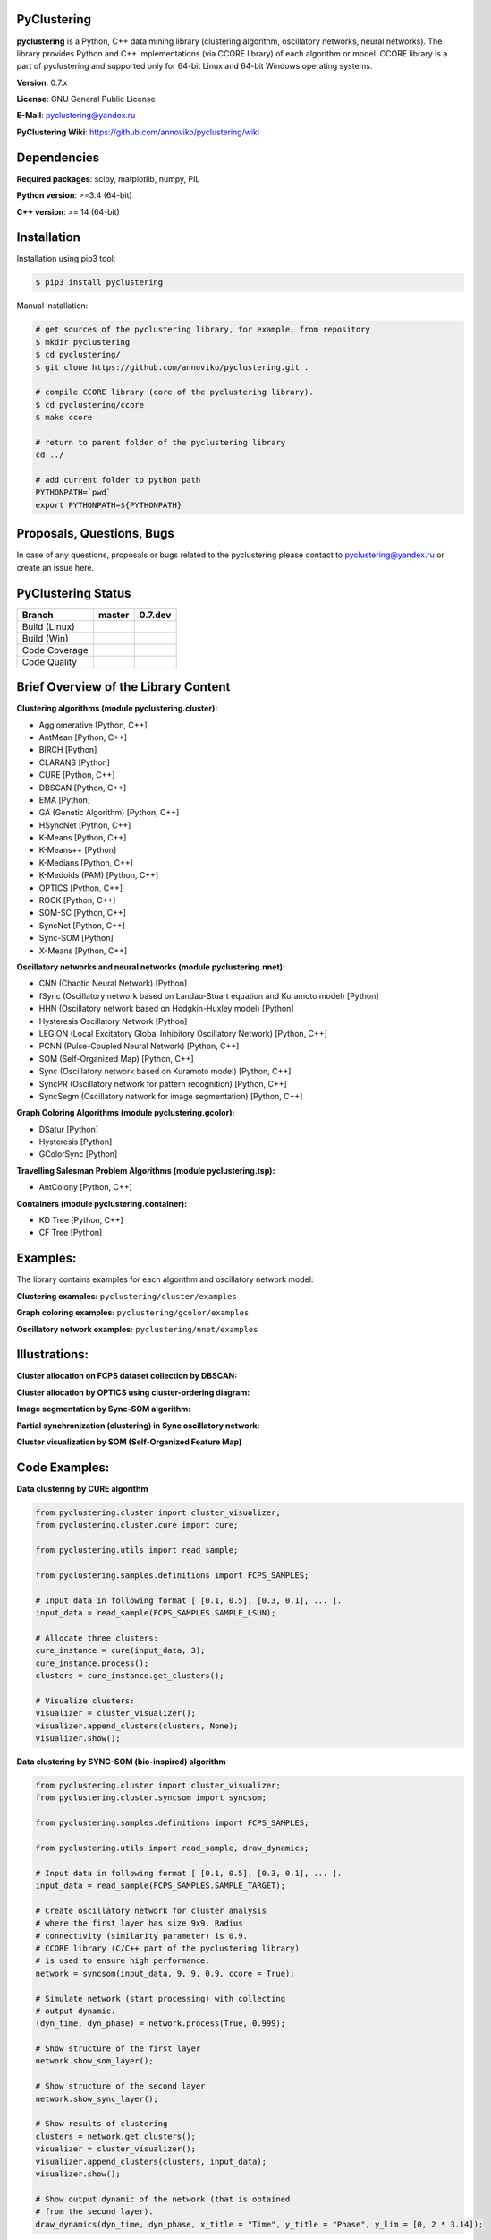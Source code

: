 |Build Status Linux| |Build Status Win| |Coverage Status| |Code
Quality| |Documentation| |PyPi| |DOI|

PyClustering
============

**pyclustering** is a Python, C++ data mining library (clustering
algorithm, oscillatory networks, neural networks). The library provides
Python and C++ implementations (via CCORE library) of each algorithm or
model. CCORE library is a part of pyclustering and supported only for
64-bit Linux and 64-bit Windows operating systems.

**Version**: 0.7.x

**License**: GNU General Public License

**E-Mail**: pyclustering@yandex.ru

**PyClustering Wiki**: https://github.com/annoviko/pyclustering/wiki



Dependencies
============

**Required packages**: scipy, matplotlib, numpy, PIL

**Python version**: >=3.4 (64-bit)

**C++ version**: >= 14 (64-bit)



Installation
============

Installation using pip3 tool:

.. code:: bash

    $ pip3 install pyclustering

Manual installation:

.. code:: bash

    # get sources of the pyclustering library, for example, from repository
    $ mkdir pyclustering
    $ cd pyclustering/
    $ git clone https://github.com/annoviko/pyclustering.git .

    # compile CCORE library (core of the pyclustering library).
    $ cd pyclustering/ccore
    $ make ccore

    # return to parent folder of the pyclustering library
    cd ../

    # add current folder to python path
    PYTHONPATH=`pwd`
    export PYTHONPATH=${PYTHONPATH}



Proposals, Questions, Bugs
==========================

In case of any questions, proposals or bugs related to the pyclustering
please contact to pyclustering@yandex.ru or create an issue here.



PyClustering Status
===================

+-----------------+------------------------------+--------------------------------+
| Branch          | master                       | 0.7.dev                        |
+=================+==============================+================================+
| Build (Linux)   | |Build Status Linux|         | |Build Status Linux 0.7|       |
+-----------------+------------------------------+--------------------------------+
| Build (Win)     | |Build Status Win|           | |Build Status Win 0.7|         |
+-----------------+------------------------------+--------------------------------+
| Code Coverage   | |Coverage Status|            | |Coverage Status 0.7|          |
+-----------------+------------------------------+--------------------------------+
| Code Quality    | |Code Quality|               | |Code Quality 0.7|             |
+-----------------+------------------------------+--------------------------------+



Brief Overview of the Library Content
=====================================

**Clustering algorithms (module pyclustering.cluster):** 

- Agglomerative [Python, C++]
- AntMean [Python, C++]
- BIRCH [Python]
- CLARANS [Python]
- CURE [Python, C++]
- DBSCAN [Python, C++]
- EMA [Python]
- GA (Genetic Algorithm) [Python, C++]
- HSyncNet [Python, C++]
- K-Means [Python, C++]
- K-Means++ [Python]
- K-Medians [Python, C++]
- K-Medoids (PAM) [Python, C++]
- OPTICS [Python, C++]
- ROCK [Python, C++]
- SOM-SC [Python, C++]
- SyncNet [Python, C++]
- Sync-SOM [Python]
- X-Means [Python, C++]


**Oscillatory networks and neural networks (module pyclustering.nnet):**

- CNN (Chaotic Neural Network) [Python] 
- fSync (Oscillatory network based on Landau-Stuart equation and Kuramoto model) [Python] 
- HHN (Oscillatory network based on Hodgkin-Huxley model) [Python]
- Hysteresis Oscillatory Network [Python]
- LEGION (Local Excitatory Global Inhibitory Oscillatory Network) [Python, C++]
- PCNN (Pulse-Coupled Neural Network) [Python, C++]
- SOM (Self-Organized Map) [Python, C++]
- Sync (Oscillatory network based on Kuramoto model) [Python, C++]
- SyncPR (Oscillatory network for pattern recognition) [Python, C++]
- SyncSegm (Oscillatory network for image segmentation) [Python, C++]

**Graph Coloring Algorithms (module pyclustering.gcolor):**

- DSatur [Python]
- Hysteresis [Python]
- GColorSync [Python]

**Travelling Salesman Problem Algorithms (module pyclustering.tsp):**

- AntColony [Python, C++]

**Containers (module pyclustering.container):**

- KD Tree [Python, C++]
- CF Tree [Python]



Examples:
=========

The library contains examples for each algorithm and oscillatory network
model:

**Clustering examples:** ``pyclustering/cluster/examples``

**Graph coloring examples:** ``pyclustering/gcolor/examples``

**Oscillatory network examples:** ``pyclustering/nnet/examples``

.. image:: https://github.com/annoviko/pyclustering/blob/master/docs/img/example_cluster_place.png
   :alt: Where are examples?



Illustrations:
==============

**Cluster allocation on FCPS dataset collection by DBSCAN:**

.. image:: https://github.com/annoviko/pyclustering/blob/master/docs/img/fcps_cluster_analysis.png
   :alt: Clustering by DBSCAN

**Cluster allocation by OPTICS using cluster-ordering diagram:**

.. image:: https://github.com/annoviko/pyclustering/blob/master/docs/img/optics_example_clustering.png
   :alt: Clustering by OPTICS


**Image segmentation by Sync-SOM algorithm:**

.. image:: https://github.com/annoviko/pyclustering/blob/master/docs/img/sync_som_image_segmentation.png
   :alt: Image segmentation by Sync-SOM


**Partial synchronization (clustering) in Sync oscillatory network:**

.. image:: https://github.com/annoviko/pyclustering/blob/master/docs/img/sync_partial_synchronization.png
   :alt: Partial synchronization in Sync oscillatory network


**Cluster visualization by SOM (Self-Organized Feature Map)**

.. image:: https://github.com/annoviko/pyclustering/blob/master/docs/img/target_som_processing.png
   :alt: Cluster visualization by SOM




Code Examples:
==============

**Data clustering by CURE algorithm**

.. code:: python

    from pyclustering.cluster import cluster_visualizer;
    from pyclustering.cluster.cure import cure;

    from pyclustering.utils import read_sample;

    from pyclustering.samples.definitions import FCPS_SAMPLES;

    # Input data in following format [ [0.1, 0.5], [0.3, 0.1], ... ].
    input_data = read_sample(FCPS_SAMPLES.SAMPLE_LSUN);

    # Allocate three clusters:
    cure_instance = cure(input_data, 3);
    cure_instance.process();
    clusters = cure_instance.get_clusters();

    # Visualize clusters:
    visualizer = cluster_visualizer();
    visualizer.append_clusters(clusters, None);
    visualizer.show();

**Data clustering by SYNC-SOM (bio-inspired) algorithm**

.. code:: python

    from pyclustering.cluster import cluster_visualizer;
    from pyclustering.cluster.syncsom import syncsom;

    from pyclustering.samples.definitions import FCPS_SAMPLES;

    from pyclustering.utils import read_sample, draw_dynamics;

    # Input data in following format [ [0.1, 0.5], [0.3, 0.1], ... ].
    input_data = read_sample(FCPS_SAMPLES.SAMPLE_TARGET);

    # Create oscillatory network for cluster analysis
    # where the first layer has size 9x9. Radius
    # connectivity (similarity parameter) is 0.9.
    # CCORE library (C/C++ part of the pyclustering library)
    # is used to ensure high performance.
    network = syncsom(input_data, 9, 9, 0.9, ccore = True);

    # Simulate network (start processing) with collecting
    # output dynamic.
    (dyn_time, dyn_phase) = network.process(True, 0.999);

    # Show structure of the first layer
    network.show_som_layer();

    # Show structure of the second layer
    network.show_sync_layer();

    # Show results of clustering
    clusters = network.get_clusters();
    visualizer = cluster_visualizer();
    visualizer.append_clusters(clusters, input_data);
    visualizer.show();

    # Show output dynamic of the network (that is obtained
    # from the second layer).
    draw_dynamics(dyn_time, dyn_phase, x_title = "Time", y_title = "Phase", y_lim = [0, 2 * 3.14]);

**Simulation of oscillatory network PCNN**

.. code:: python

    from pyclustering.nnet.pcnn import pcnn_network, pcnn_visualizer;

    # Create Pulse-Coupled neural network with 10 oscillators.
    net = pcnn_network(10, ccore = ccore_flag);

    # Perform simulation during 100 steps using binary external stimulus.
    dynamic = net.simulate(100, [1, 1, 1, 0, 0, 0, 0, 1, 1, 1]);

    # Allocate synchronous ensembles in the network.
    ensembles = dynamic.allocate_sync_ensembles();

    # Show output dynamic.
    pcnn_visualizer.show_output_dynamic(dynamic); 

**Simulation of chaotic neural network CNN**

.. code:: python

    from pyclustering.samples.definitions import FCPS_SAMPLES;

    from pyclustering.utils import read_sample;

    from pyclustering.nnet.cnn import cnn_network, cnn_visualizer;

    # load stimulus from file
    stimulus = read_sample(SIMPLE_SAMPLES.SAMPLE_SIMPLE1);
            
    # create chaotic neural network, amount of neurons should be equal to amout of stimulus
    network_instance = cnn_network(len(stimulus));
            
    # simulate it during 100 steps
    output_dynamic = network_instance.simulate(steps, stimulus);
            
    # display output dynamic of the network
    cnn_visualizer.show_output_dynamic(output_dynamic);
            
    # dysplay dynamic matrix and observation matrix to show clustering
    # phenomenon.
    cnn_visualizer.show_dynamic_matrix(output_dynamic);
    cnn_visualizer.show_observation_matrix(output_dynamic); 

.. |Build Status Linux| image:: https://travis-ci.org/annoviko/pyclustering.svg?branch=master
   :target: https://travis-ci.org/annoviko/pyclustering
.. |Build Status Win| image:: https://ci.appveyor.com/api/projects/status/4uly2exfp49emwn0/branch/master?svg=true
   :target: https://ci.appveyor.com/project/annoviko/pyclustering/branch/master
.. |Coverage Status| image:: https://coveralls.io/repos/github/annoviko/pyclustering/badge.svg?branch=master&ts=1
   :target: https://coveralls.io/github/annoviko/pyclustering?branch=master
.. |Code Quality| image:: https://scrutinizer-ci.com/g/annoviko/pyclustering/badges/quality-score.png?b=master
   :target: https://scrutinizer-ci.com/g/annoviko/pyclustering/?branch=master
.. |Documentation| image:: https://codedocs.xyz/annoviko/pyclustering.svg
   :target: https://codedocs.xyz/annoviko/pyclustering/
.. |DOI| image:: https://zenodo.org/badge/DOI/10.5281/zenodo.1026162.svg
   :target: https://doi.org/10.5281/zenodo.1026162
.. |PyPi| image:: https://badge.fury.io/py/pyclustering.svg
   :target: https://badge.fury.io/py/pyclustering
.. |Build Status Linux 0.7| image:: https://travis-ci.org/annoviko/pyclustering.svg?branch=0.7.dev
   :target: https://travis-ci.org/annoviko/pyclustering
.. |Build Status Win 0.7| image:: https://ci.appveyor.com/api/projects/status/4uly2exfp49emwn0/branch/0.7.dev?svg=true
   :target: https://ci.appveyor.com/project/annoviko/pyclustering/branch/0.7.dev
.. |Coverage Status 0.7| image:: https://coveralls.io/repos/github/annoviko/pyclustering/badge.svg?branch=0.7.dev&ts=1
   :target: https://coveralls.io/github/annoviko/pyclustering?branch=0.7.dev
.. |Code Quality 0.7| image:: https://scrutinizer-ci.com/g/annoviko/pyclustering/badges/quality-score.png?b=0.7.dev
   :target: https://scrutinizer-ci.com/g/annoviko/pyclustering/?branch=0.7.dev
